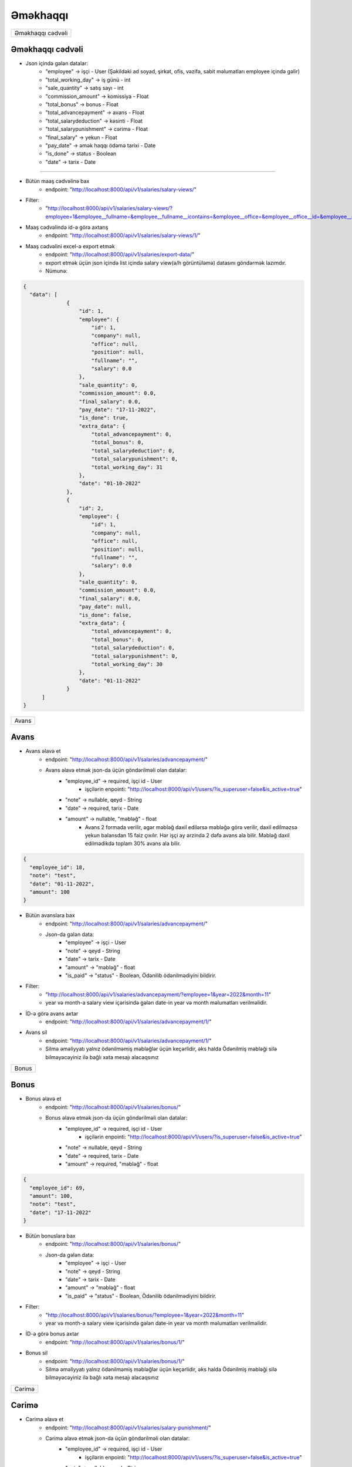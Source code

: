 #########
Əməkhaqqı
#########

+-----------------+
|Əməkhaqqı cədvəli|
+-----------------+

Əməkhaqqı cədvəli
-----------------

.. image:: _static/ss1.png
   :width: 1000px
   :height: 200px
   :alt: melumat
   :align: center

.. image:: _static/emekhaqqi.png
   :width: 1500px
   :height: 300px
   :alt: emekhaqqi cedveli
   :align: center

.. image:: _static/ss4.png
   :width: 300px
   :height: 300px
   :alt: json
   :align: center

- Json içində gələn datalar:
    - "employee" -> işçi - User (Şəkildəki ad soyad, şirkət, ofis, vəzifə, sabit məlumatları employee içində gəlir)
    - "total_working_day" -> iş günü - int
    - "sale_quantity" -> satış sayı - int
    - "commission_amount" -> komissiya - Float
    - "total_bonus" -> bonus - Float
    - "total_advancepayment" -> avans - Float
    - "total_salarydeduction" -> kəsinti - Float
    - "total_salarypunishment" -> cərimə - Float
    - "final_salary" -> yekun - Float
    - "pay_date" -> əmək haqqı ödəmə tarixi - Date
    - "is_done" -> status - Boolean
    - "date" -> tarix - Date

=====

- Bütün maaş cədvəlinə bax
    - endpoint: "http://localhost:8000/api/v1/salaries/salary-views/"

- Filter: 
    - "http://localhost:8000/api/v1/salaries/salary-views/?employee=1&employee__fullname=&employee__fullname__icontains=&employee__office=&employee__office__id=&employee__office__name=&employee__office__name__icontains=&employee__company=&employee__company__id=&employee__company__name=&employee__company__name__icontains=&employee__position=&employee__position__id=&employee__position__name=&employee__position__name__icontains=&employee__employee_status=&employee__employee_status__status_name=&employee__employee_status__status_name__icontains=&is_done=unknown&sale_quantity=&sale_quantity__gte=&sale_quantity__lte=&sales_amount=&sales_amount__gte=&sales_amount__lte=&final_salary=&final_salary__gte=&final_salary__lte=&date=&date__gte=&date__lte="


- Maaş cədvəlində id-ə görə axtarış
    - endpoint: "http://localhost:8000/api/v1/salaries/salary-views/1/"


- Maaş cədvəlini excel-ə export etmək
    - endpoint: "http://localhost:8000/api/v1/salaries/export-data/"
    - export etmək üçün json içində list içində salary view(ə/h görüntüləmə) datasını göndərmək lazımdır.
    - Nümunə:

.. code:: json

  {
    "data": [
                {
                    "id": 1,
                    "employee": {
                        "id": 1,
                        "company": null,
                        "office": null,
                        "position": null,
                        "fullname": "",
                        "salary": 0.0
                    },
                    "sale_quantity": 0,
                    "commission_amount": 0.0,
                    "final_salary": 0.0,
                    "pay_date": "17-11-2022",
                    "is_done": true,
                    "extra_data": {
                        "total_advancepayment": 0,
                        "total_bonus": 0,
                        "total_salarydeduction": 0,
                        "total_salarypunishment": 0,
                        "total_working_day": 31
                    },
                    "date": "01-10-2022"
                },
                {
                    "id": 2,
                    "employee": {
                        "id": 1,
                        "company": null,
                        "office": null,
                        "position": null,
                        "fullname": "",
                        "salary": 0.0
                    },
                    "sale_quantity": 0,
                    "commission_amount": 0.0,
                    "final_salary": 0.0,
                    "pay_date": null,
                    "is_done": false,
                    "extra_data": {
                        "total_advancepayment": 0,
                        "total_bonus": 0,
                        "total_salarydeduction": 0,
                        "total_salarypunishment": 0,
                        "total_working_day": 30
                    },
                    "date": "01-11-2022"
                }
        ]
  }

+-----+
|Avans|
+-----+

Avans
-----

.. image:: _static/ss2.png
   :width: 1000px
   :height: 40px
   :align: center

.. image:: _static/ss3.png
   :width: 500px
   :height: 300px
   :align: center

- Avans əlavə et
    - endpoint: "http://localhost:8000/api/v1/salaries/advancepayment/"
    - Avans əlavə etmək json-da üçün göndərilməli olan datalar:
        - "employee_id" -> required, işçi id - User
            - işçilərin enpointi: "http://localhost:8000/api/v1/users/?is_superuser=false&is_active=true"
        - "note" -> nullable, qeyd - String
        - "date" -> required, tarix - Date
        - "amount" -> nullable, "məbləğ" - float
            - Avans 2 formada verilir, əgər məbləğ daxil edilərsə məbləğə görə verilir, daxil edilməzsə yekun balansdan 15 faiz çıxılır. Hər işçi ay ərzində 2 dəfə avans ala bilir. Məbləğ daxil edilmədikdə toplam 30% avans ala bilir.

.. code:: json

  {
    "employee_id": 18,
    "note": "test",
    "date": "01-11-2022",
    "amount": 100
  }

- Bütün avanslara bax
    - endpoint: "http://localhost:8000/api/v1/salaries/advancepayment/"
    - Json-da gələn data:
        - "employee" -> işçi - User
        - "note" -> qeyd - String
        - "date" -> tarix - Date
        - "amount" -> "məbləğ" - float
        - "is_paid" -> "status" - Boolean, Ödənilib ödənilmədiyini bildirir.

.. image:: _static/ss5.png
   :width: 300px
   :height: 200px
   :align: center


- Filter:
    - "http://localhost:8000/api/v1/salaries/advancepayment/?employee=1&year=2022&month=11"
    - year və month-a salary view içərisində gələn date-in year və month məlumatları verilməlidir.

- İD-ə görə avans axtar
    - endpoint: "http://localhost:8000/api/v1/salaries/advancepayment/1/"

- Avans sil
    - endpoint: "http://localhost:8000/api/v1/salaries/advancepayment/1/"
    - Silmə əməliyyatı yalnız ödənilməmiş məbləğlər üçün keçərlidir, əks halda Ödənilmiş məbləği silə bilməyəcəyiniz ilə bağlı xəta mesajı alacaqsınız

+-----+
|Bonus|
+-----+

Bonus
-----

.. image:: _static/ss6.png
   :width: 400px
   :height: 30px
   :align: center

.. image:: _static/ss7.png
   :width: 500px
   :height: 300px
   :align: center

- Bonus əlavə et
    - endpoint: "http://localhost:8000/api/v1/salaries/bonus/"
    - Bonus əlavə etmək json-da üçün göndərilməli olan datalar:
            - "employee_id" -> required, işçi id - User
                - işçilərin enpointi: "http://localhost:8000/api/v1/users/?is_superuser=false&is_active=true"
            - "note" -> nullable, qeyd - String
            - "date" -> required, tarix - Date
            - "amount" -> required, "məbləğ" - float

.. code:: json

  {
    "employee_id": 69,
    "amount": 100,
    "note": "test",
    "date": "17-11-2022"
  }

- Bütün bonuslara bax
    - endpoint: "http://localhost:8000/api/v1/salaries/bonus/"
    - Json-da gələn data:
        - "employee" -> işçi - User
        - "note" -> qeyd - String
        - "date" -> tarix - Date
        - "amount" -> "məbləğ" - float
        - "is_paid" -> "status" - Boolean, Ödənilib ödənilmədiyini bildirir.

.. image:: _static/ss8.png
   :width: 300px
   :height: 200px
   :align: center


- Filter:
    - "http://localhost:8000/api/v1/salaries/bonus/?employee=1&year=2022&month=11"
    - year və month-a salary view içərisində gələn date-in year və month məlumatları verilməlidir.

- İD-ə görə bonus axtar
    - endpoint: "http://localhost:8000/api/v1/salaries/bonus/1/"

- Bonus sil
    - endpoint: "http://localhost:8000/api/v1/salaries/bonus/1/"
    - Silmə əməliyyatı yalnız ödənilməmiş məbləğlər üçün keçərlidir, əks halda Ödənilmiş məbləği silə bilməyəcəyiniz ilə bağlı xəta mesajı alacaqsınız

+------+
|Cərimə|
+------+

Cərimə
------

.. image:: _static/ss9.png
   :width: 400px
   :height: 30px
   :align: center

.. image:: _static/ss10.png
   :width: 500px
   :height: 300px
   :align: center

- Cərimə əlavə et
    - endpoint: "http://localhost:8000/api/v1/salaries/salary-punishment/"
    - Cərimə əlavə etmək json-da üçün göndərilməli olan datalar:
            - "employee_id" -> required, işçi id - User
                - işçilərin enpointi: "http://localhost:8000/api/v1/users/?is_superuser=false&is_active=true"
            - "note" -> nullable, qeyd - String
            - "date" -> required, tarix - Date
            - "amount" -> required, "məbləğ" - float

.. code:: json

  {
    "employee_id": 69,
    "amount": 100,
    "note": "test",
    "date": "17-11-2022"
  }

- Bütün cərimələrə bax
    - endpoint: "http://localhost:8000/api/v1/salaries/salary-punishment/"
    - Json-da gələn data:
        - "employee" -> işçi - User
        - "note" -> qeyd - String
        - "date" -> tarix - Date
        - "amount" -> "məbləğ" - float
        - "is_paid" -> "status" - Boolean, Ödənilib ödənilmədiyini bildirir.

.. image:: _static/ss11.png
   :width: 300px
   :height: 200px
   :align: center


- Filter:
    - "http://localhost:8000/api/v1/salaries/salary-punishment/?employee=1&year=2022&month=11"
    - year və month-a salary view içərisində gələn date-in year və month məlumatları verilməlidir.

- İD-ə görə cərimə axtar
    - endpoint: "http://localhost:8000/api/v1/salaries/salary-punishment/1/"

- Cərimə sil
    - endpoint: "http://localhost:8000/api/v1/salaries/salary-punishment/1/"
    - Silmə əməliyyatı yalnız ödənilməmiş məbləğlər üçün keçərlidir, əks halda Ödənilmiş məbləği silə bilməyəcəyiniz ilə bağlı xəta mesajı alacaqsınız

+-------+
|Kəsinti|
+-------+

Kəsinti
-------

.. image:: _static/ss12.png
   :width: 400px
   :height: 30px
   :align: center

.. image:: _static/ss13.png
   :width: 500px
   :height: 300px
   :align: center

- Kəsinti əlavə et
    - endpoint: "http://localhost:8000/api/v1/salaries/salary-deduction/"
    - Kəsinti əlavə etmək json-da üçün göndərilməli olan datalar:
            - "employee_id" -> required, işçi id - User
                - işçilərin enpointi: "http://localhost:8000/api/v1/users/?is_superuser=false&is_active=true"
            - "note" -> nullable, qeyd - String
            - "date" -> required, tarix - Date
            - "amount" -> required, "məbləğ" - float

.. code:: json

  {
    "employee_id": 69,
    "amount": 100,
    "note": "test",
    "date": "17-11-2022"
  }

- Bütün Kəsintilərə bax
    - endpoint: "http://localhost:8000/api/v1/salaries/salary-deduction/"
    - Json-da gələn data:
        - "employee" -> işçi - User
        - "note" -> qeyd - String
        - "date" -> tarix - Date
        - "amount" -> "məbləğ" - float
        - "is_paid" -> "status" - Boolean, Ödənilib ödənilmədiyini bildirir.

.. image:: _static/ss14.png
   :width: 300px
   :height: 200px
   :align: center


- Filter:
    - "http://localhost:8000/api/v1/salaries/salary-deduction/?employee=1&year=2022&month=11"
    - year və month-a salary view içərisində gələn date-in year və month məlumatları verilməlidir.

- İD-ə görə Kəsinti axtar
    - endpoint: "http://localhost:8000/api/v1/salaries/salary-deduction/1/"

- Kəsinti sil
    - endpoint: "http://localhost:8000/api/v1/salaries/salary-deduction/1/"
    - Silmə əməliyyatı yalnız ödənilməmiş məbləğlər üçün keçərlidir, əks halda Ödənilmiş məbləği silə bilməyəcəyiniz ilə bağlı xəta mesajı alacaqsınız

+--------+
|Ə/H Ödə |
+--------+

Ə/H Ödə
-------

- Əməkhaqqı ödəmək
    - endpoint: "http://localhost:8000/api/v1/salaries/pay-salary/"
    - Json daxilində göndəriləcək data:
        - "employee" -> required. işçi id - User
        - "note" -> nullable. qeyd - String
        - "date" -> required. tarix - Date. hansı tarixin maaşı ödənilməsi istənilirsə həmin tarix. Yəni əgər bu ay ödənəcəksə prosesin edildiyi tarix göndərilə bilər, backend üçün lazım olan ordakı il və aydır. Günün neçə daxil edilməsi önəmli deyil.
        - "salary_date" -> nullable. maaşın ödənilmə tarixi - Date. Göndərilməsə avtomatik prosesin icra edildiyi tarix götürüləcək

.. code:: json

  {
    "employee": 21,
    "note": "maas odemek",
    "date": "01-10-2022",
    "salary_date": "15-10-2022"
  }

- Bütün əməkhaqqı ödəmə əməliyyatlarına bax
    - endpoint: "http://localhost:8000/api/v1/salaries/pay-salary/"
    - Json-da gələn data:
        - "employee" -> işçi - User
        - "note" -> qeyd - String
        - "date" -> tarix - Date
        - "salary_date" -> maaşın ödənilmə tarixi - Date
        - "amount" -> ödənilmiş məbləğ - float

.. image:: _static/ss17.png
   :width: 300px
   :height: 200px
   :align: center

- Filter
    - endpoint: "http://localhost:8000/api/v1/salaries/pay-salary/?employee__fullname=&employee__fullname__icontains=&employee__id=&employee__id__icontains=&employee__position__name=&employee__position__name__icontains=&employee__employee_status__status_name=&employee__employee_status__status_name__icontains=&amount=&amount__gte=&amount__lte=&note=&note__icontains=&date=&date__gte=&date__lte=&year=&month="

- İD-ə görəə əməkhaqqı ödəmə əməliyyatına bax
    - endpoint: "http://localhost:8000/api/v1/salaries/pay-salary/1/"